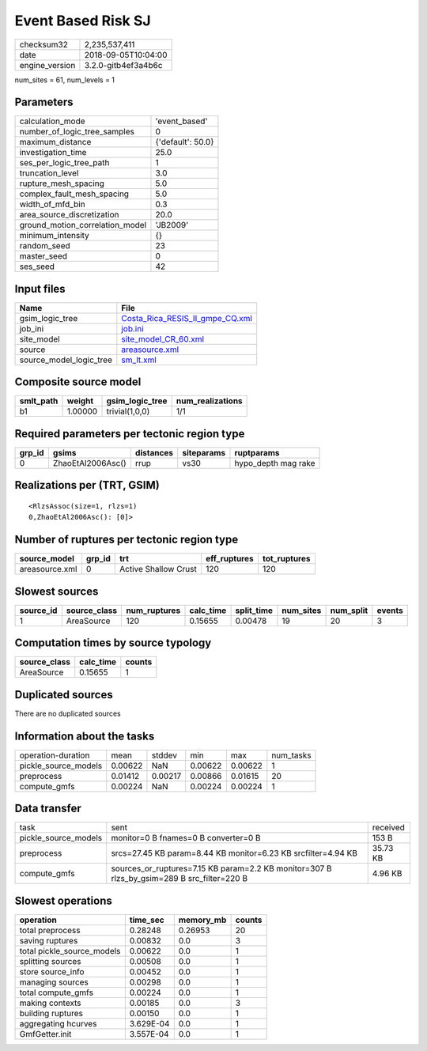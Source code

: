 Event Based Risk SJ
===================

============== ===================
checksum32     2,235,537,411      
date           2018-09-05T10:04:00
engine_version 3.2.0-gitb4ef3a4b6c
============== ===================

num_sites = 61, num_levels = 1

Parameters
----------
=============================== =================
calculation_mode                'event_based'    
number_of_logic_tree_samples    0                
maximum_distance                {'default': 50.0}
investigation_time              25.0             
ses_per_logic_tree_path         1                
truncation_level                3.0              
rupture_mesh_spacing            5.0              
complex_fault_mesh_spacing      5.0              
width_of_mfd_bin                0.3              
area_source_discretization      20.0             
ground_motion_correlation_model 'JB2009'         
minimum_intensity               {}               
random_seed                     23               
master_seed                     0                
ses_seed                        42               
=============================== =================

Input files
-----------
======================= ====================================================================
Name                    File                                                                
======================= ====================================================================
gsim_logic_tree         `Costa_Rica_RESIS_II_gmpe_CQ.xml <Costa_Rica_RESIS_II_gmpe_CQ.xml>`_
job_ini                 `job.ini <job.ini>`_                                                
site_model              `site_model_CR_60.xml <site_model_CR_60.xml>`_                      
source                  `areasource.xml <areasource.xml>`_                                  
source_model_logic_tree `sm_lt.xml <sm_lt.xml>`_                                            
======================= ====================================================================

Composite source model
----------------------
========= ======= =============== ================
smlt_path weight  gsim_logic_tree num_realizations
========= ======= =============== ================
b1        1.00000 trivial(1,0,0)  1/1             
========= ======= =============== ================

Required parameters per tectonic region type
--------------------------------------------
====== ================= ========= ========== ===================
grp_id gsims             distances siteparams ruptparams         
====== ================= ========= ========== ===================
0      ZhaoEtAl2006Asc() rrup      vs30       hypo_depth mag rake
====== ================= ========= ========== ===================

Realizations per (TRT, GSIM)
----------------------------

::

  <RlzsAssoc(size=1, rlzs=1)
  0,ZhaoEtAl2006Asc(): [0]>

Number of ruptures per tectonic region type
-------------------------------------------
============== ====== ==================== ============ ============
source_model   grp_id trt                  eff_ruptures tot_ruptures
============== ====== ==================== ============ ============
areasource.xml 0      Active Shallow Crust 120          120         
============== ====== ==================== ============ ============

Slowest sources
---------------
========= ============ ============ ========= ========== ========= ========= ======
source_id source_class num_ruptures calc_time split_time num_sites num_split events
========= ============ ============ ========= ========== ========= ========= ======
1         AreaSource   120          0.15655   0.00478    19        20        3     
========= ============ ============ ========= ========== ========= ========= ======

Computation times by source typology
------------------------------------
============ ========= ======
source_class calc_time counts
============ ========= ======
AreaSource   0.15655   1     
============ ========= ======

Duplicated sources
------------------
There are no duplicated sources

Information about the tasks
---------------------------
==================== ======= ======= ======= ======= =========
operation-duration   mean    stddev  min     max     num_tasks
pickle_source_models 0.00622 NaN     0.00622 0.00622 1        
preprocess           0.01412 0.00217 0.00866 0.01615 20       
compute_gmfs         0.00224 NaN     0.00224 0.00224 1        
==================== ======= ======= ======= ======= =========

Data transfer
-------------
==================== ========================================================================================== ========
task                 sent                                                                                       received
pickle_source_models monitor=0 B fnames=0 B converter=0 B                                                       153 B   
preprocess           srcs=27.45 KB param=8.44 KB monitor=6.23 KB srcfilter=4.94 KB                              35.73 KB
compute_gmfs         sources_or_ruptures=7.15 KB param=2.2 KB monitor=307 B rlzs_by_gsim=289 B src_filter=220 B 4.96 KB 
==================== ========================================================================================== ========

Slowest operations
------------------
========================== ========= ========= ======
operation                  time_sec  memory_mb counts
========================== ========= ========= ======
total preprocess           0.28248   0.26953   20    
saving ruptures            0.00832   0.0       3     
total pickle_source_models 0.00622   0.0       1     
splitting sources          0.00508   0.0       1     
store source_info          0.00452   0.0       1     
managing sources           0.00298   0.0       1     
total compute_gmfs         0.00224   0.0       1     
making contexts            0.00185   0.0       3     
building ruptures          0.00150   0.0       1     
aggregating hcurves        3.629E-04 0.0       1     
GmfGetter.init             3.557E-04 0.0       1     
========================== ========= ========= ======